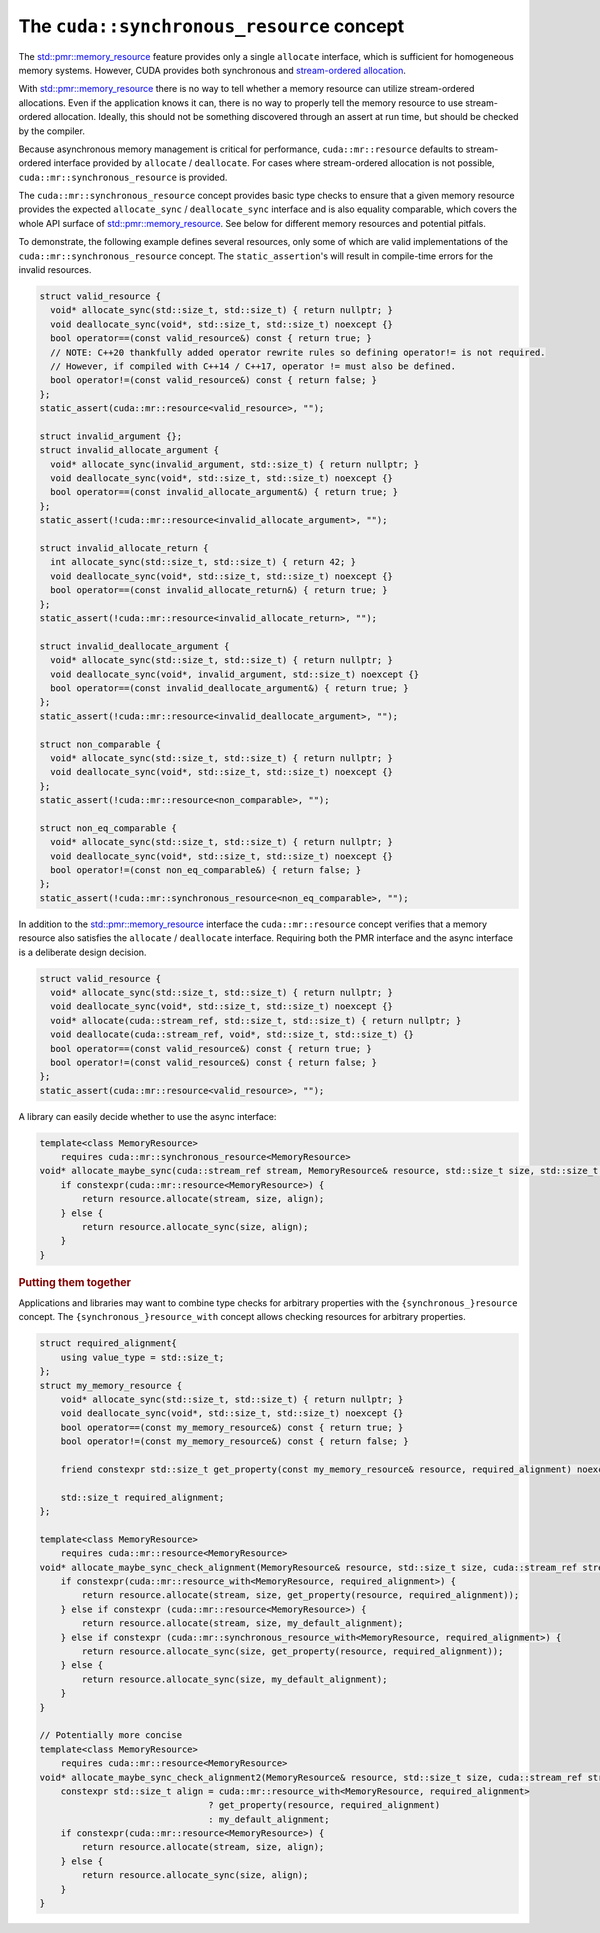 .. _libcudacxx-extended-api-memory-resources-resource:

The ``cuda::synchronous_resource`` concept
-------------------------------------------

The `std::pmr::memory_resource <https://en.cppreference.com/w/cpp/header/memory_resource>`__ feature provides only a
single ``allocate`` interface, which is sufficient for homogeneous memory systems. However, CUDA provides both
synchronous and `stream-ordered allocation <https://docs.nvidia.com/cuda/cuda-c-programming-guide/index.html#stream-ordered-memory-allocator>`__.

With `std::pmr::memory_resource <https://en.cppreference.com/w/cpp/header/memory_resource>`__ there is no way to tell
whether a memory resource can utilize stream-ordered allocations. Even if the application knows it can, there is no way
to properly tell the memory resource to use stream-ordered allocation. Ideally, this should not be something discovered
through an assert at run time, but should be checked by the compiler.

Because asynchronous memory management is critical for performance, ``cuda::mr::resource`` defaults to stream-ordered interface provided by ``allocate`` / ``deallocate``.
For cases where stream-ordered allocation is not possible, ``cuda::mr::synchronous_resource`` is provided.

The ``cuda::mr::synchronous_resource`` concept provides basic type checks to ensure that a given memory resource provides the
expected ``allocate_sync`` / ``deallocate_sync`` interface and is also equality comparable, which covers the whole API surface of
`std::pmr::memory_resource <https://en.cppreference.com/w/cpp/header/memory_resource>`__.
See below for different memory resources and potential pitfals.

To demonstrate, the following example defines several resources, only some of which are valid implementations of the
``cuda::mr::synchronous_resource`` concept. The ``static_assertion``'s will result in compile-time errors for the invalid resources.

.. code-block:: cpp

   struct valid_resource {
     void* allocate_sync(std::size_t, std::size_t) { return nullptr; }
     void deallocate_sync(void*, std::size_t, std::size_t) noexcept {}
     bool operator==(const valid_resource&) const { return true; }
     // NOTE: C++20 thankfully added operator rewrite rules so defining operator!= is not required.
     // However, if compiled with C++14 / C++17, operator != must also be defined.
     bool operator!=(const valid_resource&) const { return false; }
   };
   static_assert(cuda::mr::resource<valid_resource>, "");

   struct invalid_argument {};
   struct invalid_allocate_argument {
     void* allocate_sync(invalid_argument, std::size_t) { return nullptr; }
     void deallocate_sync(void*, std::size_t, std::size_t) noexcept {}
     bool operator==(const invalid_allocate_argument&) { return true; }
   };
   static_assert(!cuda::mr::resource<invalid_allocate_argument>, "");

   struct invalid_allocate_return {
     int allocate_sync(std::size_t, std::size_t) { return 42; }
     void deallocate_sync(void*, std::size_t, std::size_t) noexcept {}
     bool operator==(const invalid_allocate_return&) { return true; }
   };
   static_assert(!cuda::mr::resource<invalid_allocate_return>, "");

   struct invalid_deallocate_argument {
     void* allocate_sync(std::size_t, std::size_t) { return nullptr; }
     void deallocate_sync(void*, invalid_argument, std::size_t) noexcept {}
     bool operator==(const invalid_deallocate_argument&) { return true; }
   };
   static_assert(!cuda::mr::resource<invalid_deallocate_argument>, "");

   struct non_comparable {
     void* allocate_sync(std::size_t, std::size_t) { return nullptr; }
     void deallocate_sync(void*, std::size_t, std::size_t) noexcept {}
   };
   static_assert(!cuda::mr::resource<non_comparable>, "");

   struct non_eq_comparable {
     void* allocate_sync(std::size_t, std::size_t) { return nullptr; }
     void deallocate_sync(void*, std::size_t, std::size_t) noexcept {}
     bool operator!=(const non_eq_comparable&) { return false; }
   };
   static_assert(!cuda::mr::synchronous_resource<non_eq_comparable>, "");

In addition to the `std::pmr::memory_resource <https://en.cppreference.com/w/cpp/header/memory_resource>`_ interface the
``cuda::mr::resource`` concept verifies that a memory resource also satisfies the ``allocate`` /
``deallocate`` interface. Requiring both the PMR interface and the async interface is a deliberate design decision.

.. code-block:: cpp

   struct valid_resource {
     void* allocate_sync(std::size_t, std::size_t) { return nullptr; }
     void deallocate_sync(void*, std::size_t, std::size_t) noexcept {}
     void* allocate(cuda::stream_ref, std::size_t, std::size_t) { return nullptr; }
     void deallocate(cuda::stream_ref, void*, std::size_t, std::size_t) {}
     bool operator==(const valid_resource&) const { return true; }
     bool operator!=(const valid_resource&) const { return false; }
   };
   static_assert(cuda::mr::resource<valid_resource>, "");

A library can easily decide whether to use the async interface:

.. code-block:: cpp

   template<class MemoryResource>
       requires cuda::mr::synchronous_resource<MemoryResource>
   void* allocate_maybe_sync(cuda::stream_ref stream, MemoryResource& resource, std::size_t size, std::size_t align) {
       if constexpr(cuda::mr::resource<MemoryResource>) {
           return resource.allocate(stream, size, align);
       } else {
           return resource.allocate_sync(size, align);
       }
   }

.. rubric:: Putting them together

Applications and libraries may want to combine type checks for arbitrary properties with the ``{synchronous_}resource``
concept. The ``{synchronous_}resource_with`` concept allows checking resources for arbitrary properties.

.. code-block:: cpp

   struct required_alignment{
       using value_type = std::size_t;
   };
   struct my_memory_resource {
       void* allocate_sync(std::size_t, std::size_t) { return nullptr; }
       void deallocate_sync(void*, std::size_t, std::size_t) noexcept {}
       bool operator==(const my_memory_resource&) const { return true; }
       bool operator!=(const my_memory_resource&) const { return false; }

       friend constexpr std::size_t get_property(const my_memory_resource& resource, required_alignment) noexcept { return resource.required_alignment; }

       std::size_t required_alignment;
   };

   template<class MemoryResource>
       requires cuda::mr::resource<MemoryResource>
   void* allocate_maybe_sync_check_alignment(MemoryResource& resource, std::size_t size, cuda::stream_ref stream) {
       if constexpr(cuda::mr::resource_with<MemoryResource, required_alignment>) {
           return resource.allocate(stream, size, get_property(resource, required_alignment));
       } else if constexpr (cuda::mr::resource<MemoryResource>) {
           return resource.allocate(stream, size, my_default_alignment);
       } else if constexpr (cuda::mr::synchronous_resource_with<MemoryResource, required_alignment>) {
           return resource.allocate_sync(size, get_property(resource, required_alignment));
       } else {
           return resource.allocate_sync(size, my_default_alignment);
       }
   }

   // Potentially more concise
   template<class MemoryResource>
       requires cuda::mr::resource<MemoryResource>
   void* allocate_maybe_sync_check_alignment2(MemoryResource& resource, std::size_t size, cuda::stream_ref stream) {
       constexpr std::size_t align = cuda::mr::resource_with<MemoryResource, required_alignment>
                                   ? get_property(resource, required_alignment)
                                   : my_default_alignment;
       if constexpr(cuda::mr::resource<MemoryResource>) {
           return resource.allocate(stream, size, align);
       } else {
           return resource.allocate_sync(size, align);
       }
   }
